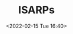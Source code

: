 # -*- eval: (setq org-media-note-screenshot-image-dir (concat default-directory "./static/ISARPs/")); -*-
:PROPERTIES:
:ID:       57A30C28-71FA-4CE1-8EA4-30B25556AEFF
:END:
#+LATEX_CLASS: my-article
#+DATE: <2022-02-15 Tue 16:40>
#+TITLE: ISARPs

#+ROAM_KEY:


